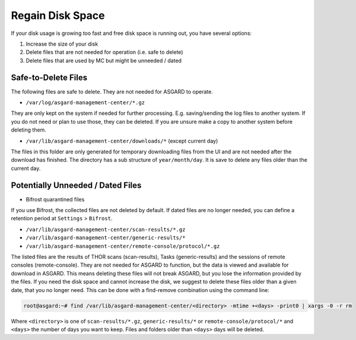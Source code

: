 .. index:: Regain Disk Space

Regain Disk Space
=================

If your disk usage is growing too fast and free disk space is running
out, you have several options:

1. Increase the size of your disk
2. Delete files that are not needed for operation (i.e. safe to delete)
3. Delete files that are used by MC but might be unneeded / dated

Safe-to-Delete Files
~~~~~~~~~~~~~~~~~~~~

The following files are safe to delete. They are not needed for ASGARD to operate.

- ``/var/log/asgard-management-center/*.gz``

They are only kept on the system if needed for further processing.
E.g. saving/sending the log files to another system. If you do not
need or plan to use those, they can be deleted. If you are unsure
make a copy to another system before deleting them.

- ``/var/lib/asgard-management-center/downloads/*`` (except current day)

The files in this folder are only generated for temporary downloading
files from the UI and are not needed after the download has finished.
The directory has a sub structure of ``year/month/day``. It is save to
delete any files older than the current day.

Potentially Unneeded / Dated Files
~~~~~~~~~~~~~~~~~~~~~~~~~~~~~~~~~~

- Bifrost quarantined files

If you use Bifrost, the collected files are not deleted by default.
If dated files are no longer needed, you can define a retention
period at ``Settings`` > ``Bifrost``.

- ``/var/lib/asgard-management-center/scan-results/*.gz``
- ``/var/lib/asgard-management-center/generic-results/*``
- ``/var/lib/asgard-management-center/remote-console/protocol/*.gz``

The listed files are the results of THOR scans (scan-results),
Tasks (generic-results) and the sessions of remote consoles (remote-console).
They are not needed for ASGARD to function, but the data is viewed and
available for download in ASGARD. This means deleting these files will
not break ASGARD, but you lose the information provided by the files.
If you need the disk space and cannot increase the disk, we suggest to
delete these files older than a given date, that you no longer need.
This can be done with a find-remove combination using the command line:

.. code-block:: console

   root@asgard:~# find /var/lib/asgard-management-center/<directory> -mtime +<days> -print0 | xargs -0 -r rm

Where ``<directory>`` is one of ``scan-results/*.gz``, ``generic-results/*`` or ``remote-console/protocol/*``
and ``<days>`` the number of days you want to keep. Files and folders older than ``<days>`` days will be deleted.
